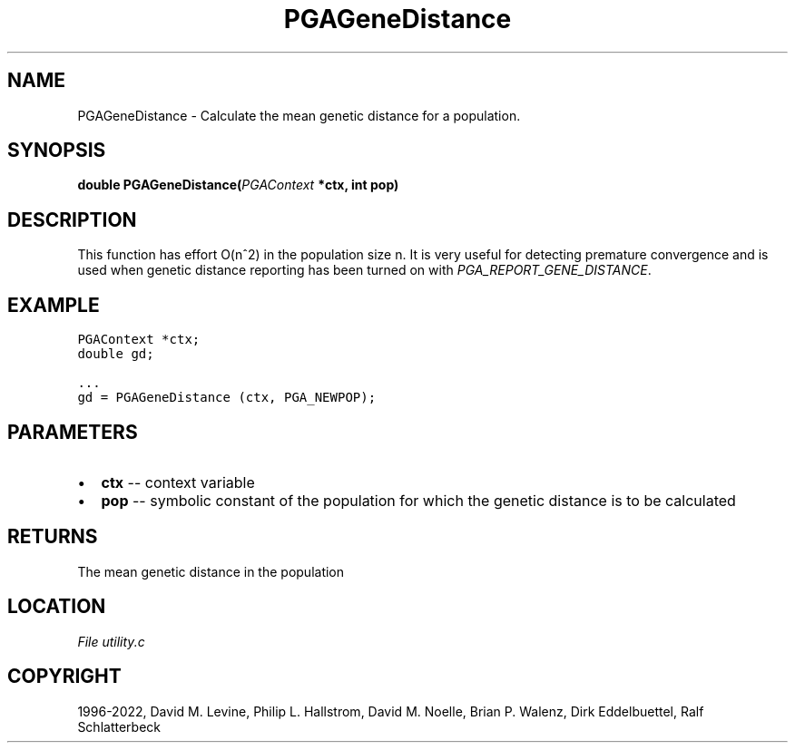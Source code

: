 .\" Man page generated from reStructuredText.
.
.
.nr rst2man-indent-level 0
.
.de1 rstReportMargin
\\$1 \\n[an-margin]
level \\n[rst2man-indent-level]
level margin: \\n[rst2man-indent\\n[rst2man-indent-level]]
-
\\n[rst2man-indent0]
\\n[rst2man-indent1]
\\n[rst2man-indent2]
..
.de1 INDENT
.\" .rstReportMargin pre:
. RS \\$1
. nr rst2man-indent\\n[rst2man-indent-level] \\n[an-margin]
. nr rst2man-indent-level +1
.\" .rstReportMargin post:
..
.de UNINDENT
. RE
.\" indent \\n[an-margin]
.\" old: \\n[rst2man-indent\\n[rst2man-indent-level]]
.nr rst2man-indent-level -1
.\" new: \\n[rst2man-indent\\n[rst2man-indent-level]]
.in \\n[rst2man-indent\\n[rst2man-indent-level]]u
..
.TH "PGAGeneDistance" "3" "2023-01-16" "" "PGAPack"
.SH NAME
PGAGeneDistance \- Calculate the mean genetic distance for a population. 
.SH SYNOPSIS
.B double  PGAGeneDistance(\fI\%PGAContext\fP  *ctx, int  pop) 
.sp
.SH DESCRIPTION
.sp
This function has effort O(n^2) in the population size
n\&. It is very useful for detecting premature convergence and
is used when genetic distance reporting has been turned on with
\fI\%PGA_REPORT_GENE_DISTANCE\fP\&.
.SH EXAMPLE
.sp
.nf
.ft C
PGAContext *ctx;
double gd;

\&...
gd = PGAGeneDistance (ctx, PGA_NEWPOP);
.ft P
.fi

 
.SH PARAMETERS
.IP \(bu 2
\fBctx\fP \-\- context variable 
.IP \(bu 2
\fBpop\fP \-\- symbolic constant of the population for which the genetic distance is to be calculated 
.SH RETURNS
The mean genetic distance in the population
.SH LOCATION
\fI\%File utility.c\fP
.SH COPYRIGHT
1996-2022, David M. Levine, Philip L. Hallstrom, David M. Noelle, Brian P. Walenz, Dirk Eddelbuettel, Ralf Schlatterbeck
.\" Generated by docutils manpage writer.
.

